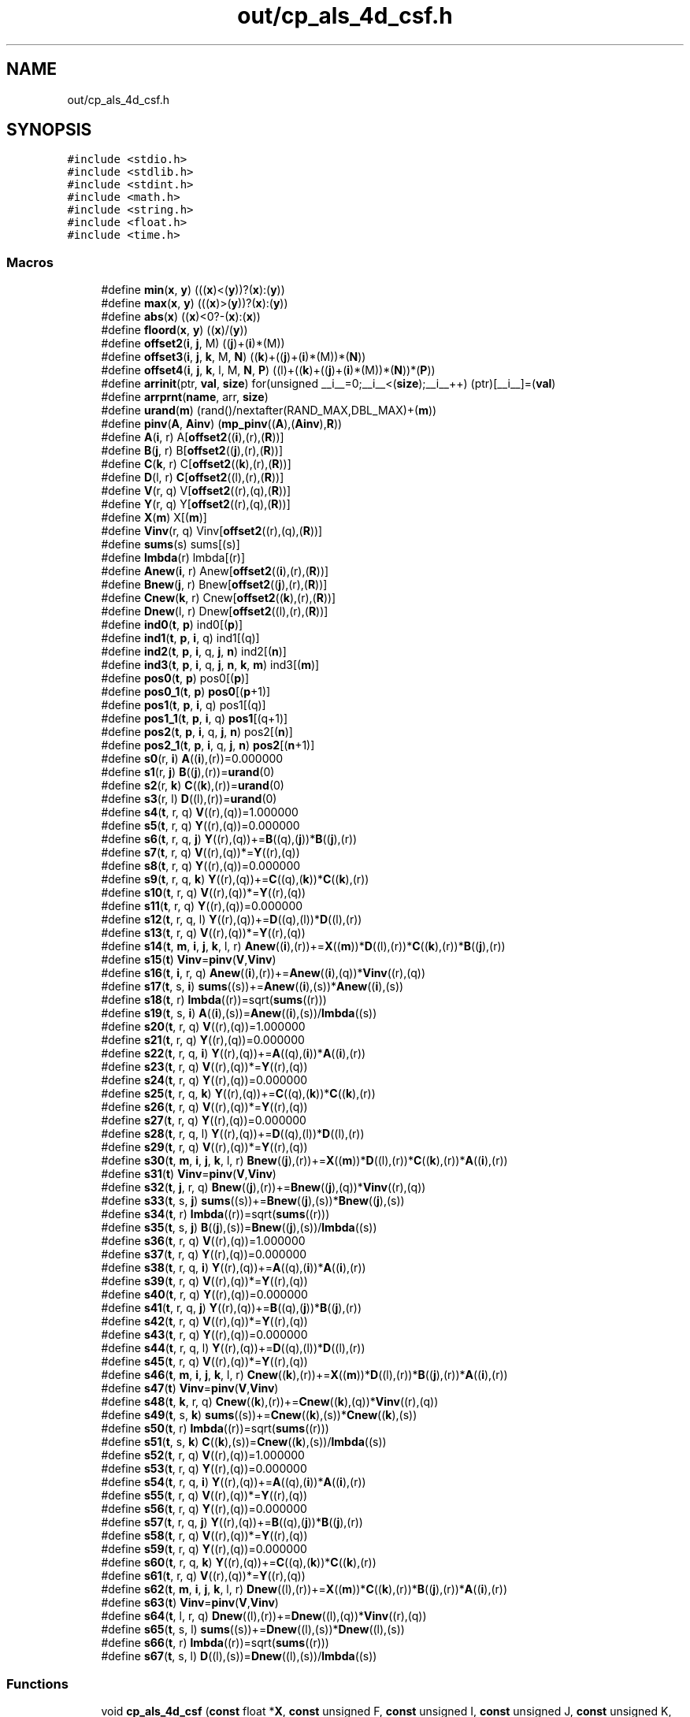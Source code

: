 .TH "out/cp_als_4d_csf.h" 3 "Sun Jul 12 2020" "My Project" \" -*- nroff -*-
.ad l
.nh
.SH NAME
out/cp_als_4d_csf.h
.SH SYNOPSIS
.br
.PP
\fC#include <stdio\&.h>\fP
.br
\fC#include <stdlib\&.h>\fP
.br
\fC#include <stdint\&.h>\fP
.br
\fC#include <math\&.h>\fP
.br
\fC#include <string\&.h>\fP
.br
\fC#include <float\&.h>\fP
.br
\fC#include <time\&.h>\fP
.br

.SS "Macros"

.in +1c
.ti -1c
.RI "#define \fBmin\fP(\fBx\fP,  \fBy\fP)   (((\fBx\fP)<(\fBy\fP))?(\fBx\fP):(\fBy\fP))"
.br
.ti -1c
.RI "#define \fBmax\fP(\fBx\fP,  \fBy\fP)   (((\fBx\fP)>(\fBy\fP))?(\fBx\fP):(\fBy\fP))"
.br
.ti -1c
.RI "#define \fBabs\fP(\fBx\fP)   ((\fBx\fP)<0?\-(\fBx\fP):(\fBx\fP))"
.br
.ti -1c
.RI "#define \fBfloord\fP(\fBx\fP,  \fBy\fP)   ((\fBx\fP)/(\fBy\fP))"
.br
.ti -1c
.RI "#define \fBoffset2\fP(\fBi\fP,  \fBj\fP,  M)   ((\fBj\fP)+(\fBi\fP)*(M))"
.br
.ti -1c
.RI "#define \fBoffset3\fP(\fBi\fP,  \fBj\fP,  \fBk\fP,  M,  \fBN\fP)   ((\fBk\fP)+((\fBj\fP)+(\fBi\fP)*(M))*(\fBN\fP))"
.br
.ti -1c
.RI "#define \fBoffset4\fP(\fBi\fP,  \fBj\fP,  \fBk\fP,  l,  M,  \fBN\fP,  \fBP\fP)   ((l)+((\fBk\fP)+((\fBj\fP)+(\fBi\fP)*(M))*(\fBN\fP))*(\fBP\fP))"
.br
.ti -1c
.RI "#define \fBarrinit\fP(ptr,  \fBval\fP,  \fBsize\fP)   for(unsigned __i__=0;__i__<(\fBsize\fP);__i__++) (ptr)[__i__]=(\fBval\fP)"
.br
.ti -1c
.RI "#define \fBarrprnt\fP(\fBname\fP,  arr,  \fBsize\fP)"
.br
.ti -1c
.RI "#define \fBurand\fP(\fBm\fP)   (rand()/nextafter(RAND_MAX,DBL_MAX)+(\fBm\fP))"
.br
.ti -1c
.RI "#define \fBpinv\fP(\fBA\fP,  \fBAinv\fP)   (\fBmp_pinv\fP((\fBA\fP),(\fBAinv\fP),\fBR\fP))"
.br
.ti -1c
.RI "#define \fBA\fP(\fBi\fP,  r)   A[\fBoffset2\fP((\fBi\fP),(r),(\fBR\fP))]"
.br
.ti -1c
.RI "#define \fBB\fP(\fBj\fP,  r)   B[\fBoffset2\fP((\fBj\fP),(r),(\fBR\fP))]"
.br
.ti -1c
.RI "#define \fBC\fP(\fBk\fP,  r)   C[\fBoffset2\fP((\fBk\fP),(r),(\fBR\fP))]"
.br
.ti -1c
.RI "#define \fBD\fP(l,  r)   \fBC\fP[\fBoffset2\fP((l),(r),(\fBR\fP))]"
.br
.ti -1c
.RI "#define \fBV\fP(r,  q)   V[\fBoffset2\fP((r),(q),(\fBR\fP))]"
.br
.ti -1c
.RI "#define \fBY\fP(r,  q)   Y[\fBoffset2\fP((r),(q),(\fBR\fP))]"
.br
.ti -1c
.RI "#define \fBX\fP(\fBm\fP)   X[(\fBm\fP)]"
.br
.ti -1c
.RI "#define \fBVinv\fP(r,  q)   Vinv[\fBoffset2\fP((r),(q),(\fBR\fP))]"
.br
.ti -1c
.RI "#define \fBsums\fP(s)   sums[(s)]"
.br
.ti -1c
.RI "#define \fBlmbda\fP(r)   lmbda[(r)]"
.br
.ti -1c
.RI "#define \fBAnew\fP(\fBi\fP,  r)   Anew[\fBoffset2\fP((\fBi\fP),(r),(\fBR\fP))]"
.br
.ti -1c
.RI "#define \fBBnew\fP(\fBj\fP,  r)   Bnew[\fBoffset2\fP((\fBj\fP),(r),(\fBR\fP))]"
.br
.ti -1c
.RI "#define \fBCnew\fP(\fBk\fP,  r)   Cnew[\fBoffset2\fP((\fBk\fP),(r),(\fBR\fP))]"
.br
.ti -1c
.RI "#define \fBDnew\fP(l,  r)   Dnew[\fBoffset2\fP((l),(r),(\fBR\fP))]"
.br
.ti -1c
.RI "#define \fBind0\fP(\fBt\fP,  \fBp\fP)   ind0[(\fBp\fP)]"
.br
.ti -1c
.RI "#define \fBind1\fP(\fBt\fP,  \fBp\fP,  \fBi\fP,  q)   ind1[(q)]"
.br
.ti -1c
.RI "#define \fBind2\fP(\fBt\fP,  \fBp\fP,  \fBi\fP,  q,  \fBj\fP,  \fBn\fP)   ind2[(\fBn\fP)]"
.br
.ti -1c
.RI "#define \fBind3\fP(\fBt\fP,  \fBp\fP,  \fBi\fP,  q,  \fBj\fP,  \fBn\fP,  \fBk\fP,  \fBm\fP)   ind3[(\fBm\fP)]"
.br
.ti -1c
.RI "#define \fBpos0\fP(\fBt\fP,  \fBp\fP)   pos0[(\fBp\fP)]"
.br
.ti -1c
.RI "#define \fBpos0_1\fP(\fBt\fP,  \fBp\fP)   \fBpos0\fP[(\fBp\fP+1)]"
.br
.ti -1c
.RI "#define \fBpos1\fP(\fBt\fP,  \fBp\fP,  \fBi\fP,  q)   pos1[(q)]"
.br
.ti -1c
.RI "#define \fBpos1_1\fP(\fBt\fP,  \fBp\fP,  \fBi\fP,  q)   \fBpos1\fP[(q+1)]"
.br
.ti -1c
.RI "#define \fBpos2\fP(\fBt\fP,  \fBp\fP,  \fBi\fP,  q,  \fBj\fP,  \fBn\fP)   pos2[(\fBn\fP)]"
.br
.ti -1c
.RI "#define \fBpos2_1\fP(\fBt\fP,  \fBp\fP,  \fBi\fP,  q,  \fBj\fP,  \fBn\fP)   \fBpos2\fP[(\fBn\fP+1)]"
.br
.ti -1c
.RI "#define \fBs0\fP(r,  \fBi\fP)   \fBA\fP((\fBi\fP),(r))=0\&.000000"
.br
.ti -1c
.RI "#define \fBs1\fP(r,  \fBj\fP)   \fBB\fP((\fBj\fP),(r))=\fBurand\fP(0)"
.br
.ti -1c
.RI "#define \fBs2\fP(r,  \fBk\fP)   \fBC\fP((\fBk\fP),(r))=\fBurand\fP(0)"
.br
.ti -1c
.RI "#define \fBs3\fP(r,  l)   \fBD\fP((l),(r))=\fBurand\fP(0)"
.br
.ti -1c
.RI "#define \fBs4\fP(\fBt\fP,  r,  q)   \fBV\fP((r),(q))=1\&.000000"
.br
.ti -1c
.RI "#define \fBs5\fP(\fBt\fP,  r,  q)   \fBY\fP((r),(q))=0\&.000000"
.br
.ti -1c
.RI "#define \fBs6\fP(\fBt\fP,  r,  q,  \fBj\fP)   \fBY\fP((r),(q))+=\fBB\fP((q),(\fBj\fP))*\fBB\fP((\fBj\fP),(r))"
.br
.ti -1c
.RI "#define \fBs7\fP(\fBt\fP,  r,  q)   \fBV\fP((r),(q))*=\fBY\fP((r),(q))"
.br
.ti -1c
.RI "#define \fBs8\fP(\fBt\fP,  r,  q)   \fBY\fP((r),(q))=0\&.000000"
.br
.ti -1c
.RI "#define \fBs9\fP(\fBt\fP,  r,  q,  \fBk\fP)   \fBY\fP((r),(q))+=\fBC\fP((q),(\fBk\fP))*\fBC\fP((\fBk\fP),(r))"
.br
.ti -1c
.RI "#define \fBs10\fP(\fBt\fP,  r,  q)   \fBV\fP((r),(q))*=\fBY\fP((r),(q))"
.br
.ti -1c
.RI "#define \fBs11\fP(\fBt\fP,  r,  q)   \fBY\fP((r),(q))=0\&.000000"
.br
.ti -1c
.RI "#define \fBs12\fP(\fBt\fP,  r,  q,  l)   \fBY\fP((r),(q))+=\fBD\fP((q),(l))*\fBD\fP((l),(r))"
.br
.ti -1c
.RI "#define \fBs13\fP(\fBt\fP,  r,  q)   \fBV\fP((r),(q))*=\fBY\fP((r),(q))"
.br
.ti -1c
.RI "#define \fBs14\fP(\fBt\fP,  \fBm\fP,  \fBi\fP,  \fBj\fP,  \fBk\fP,  l,  r)   \fBAnew\fP((\fBi\fP),(r))+=\fBX\fP((\fBm\fP))*\fBD\fP((l),(r))*\fBC\fP((\fBk\fP),(r))*\fBB\fP((\fBj\fP),(r))"
.br
.ti -1c
.RI "#define \fBs15\fP(\fBt\fP)   \fBVinv\fP=\fBpinv\fP(\fBV\fP,\fBVinv\fP)"
.br
.ti -1c
.RI "#define \fBs16\fP(\fBt\fP,  \fBi\fP,  r,  q)   \fBAnew\fP((\fBi\fP),(r))+=\fBAnew\fP((\fBi\fP),(q))*\fBVinv\fP((r),(q))"
.br
.ti -1c
.RI "#define \fBs17\fP(\fBt\fP,  s,  \fBi\fP)   \fBsums\fP((s))+=\fBAnew\fP((\fBi\fP),(s))*\fBAnew\fP((\fBi\fP),(s))"
.br
.ti -1c
.RI "#define \fBs18\fP(\fBt\fP,  r)   \fBlmbda\fP((r))=sqrt(\fBsums\fP((r)))"
.br
.ti -1c
.RI "#define \fBs19\fP(\fBt\fP,  s,  \fBi\fP)   \fBA\fP((\fBi\fP),(s))=\fBAnew\fP((\fBi\fP),(s))/\fBlmbda\fP((s))"
.br
.ti -1c
.RI "#define \fBs20\fP(\fBt\fP,  r,  q)   \fBV\fP((r),(q))=1\&.000000"
.br
.ti -1c
.RI "#define \fBs21\fP(\fBt\fP,  r,  q)   \fBY\fP((r),(q))=0\&.000000"
.br
.ti -1c
.RI "#define \fBs22\fP(\fBt\fP,  r,  q,  \fBi\fP)   \fBY\fP((r),(q))+=\fBA\fP((q),(\fBi\fP))*\fBA\fP((\fBi\fP),(r))"
.br
.ti -1c
.RI "#define \fBs23\fP(\fBt\fP,  r,  q)   \fBV\fP((r),(q))*=\fBY\fP((r),(q))"
.br
.ti -1c
.RI "#define \fBs24\fP(\fBt\fP,  r,  q)   \fBY\fP((r),(q))=0\&.000000"
.br
.ti -1c
.RI "#define \fBs25\fP(\fBt\fP,  r,  q,  \fBk\fP)   \fBY\fP((r),(q))+=\fBC\fP((q),(\fBk\fP))*\fBC\fP((\fBk\fP),(r))"
.br
.ti -1c
.RI "#define \fBs26\fP(\fBt\fP,  r,  q)   \fBV\fP((r),(q))*=\fBY\fP((r),(q))"
.br
.ti -1c
.RI "#define \fBs27\fP(\fBt\fP,  r,  q)   \fBY\fP((r),(q))=0\&.000000"
.br
.ti -1c
.RI "#define \fBs28\fP(\fBt\fP,  r,  q,  l)   \fBY\fP((r),(q))+=\fBD\fP((q),(l))*\fBD\fP((l),(r))"
.br
.ti -1c
.RI "#define \fBs29\fP(\fBt\fP,  r,  q)   \fBV\fP((r),(q))*=\fBY\fP((r),(q))"
.br
.ti -1c
.RI "#define \fBs30\fP(\fBt\fP,  \fBm\fP,  \fBi\fP,  \fBj\fP,  \fBk\fP,  l,  r)   \fBBnew\fP((\fBj\fP),(r))+=\fBX\fP((\fBm\fP))*\fBD\fP((l),(r))*\fBC\fP((\fBk\fP),(r))*\fBA\fP((\fBi\fP),(r))"
.br
.ti -1c
.RI "#define \fBs31\fP(\fBt\fP)   \fBVinv\fP=\fBpinv\fP(\fBV\fP,\fBVinv\fP)"
.br
.ti -1c
.RI "#define \fBs32\fP(\fBt\fP,  \fBj\fP,  r,  q)   \fBBnew\fP((\fBj\fP),(r))+=\fBBnew\fP((\fBj\fP),(q))*\fBVinv\fP((r),(q))"
.br
.ti -1c
.RI "#define \fBs33\fP(\fBt\fP,  s,  \fBj\fP)   \fBsums\fP((s))+=\fBBnew\fP((\fBj\fP),(s))*\fBBnew\fP((\fBj\fP),(s))"
.br
.ti -1c
.RI "#define \fBs34\fP(\fBt\fP,  r)   \fBlmbda\fP((r))=sqrt(\fBsums\fP((r)))"
.br
.ti -1c
.RI "#define \fBs35\fP(\fBt\fP,  s,  \fBj\fP)   \fBB\fP((\fBj\fP),(s))=\fBBnew\fP((\fBj\fP),(s))/\fBlmbda\fP((s))"
.br
.ti -1c
.RI "#define \fBs36\fP(\fBt\fP,  r,  q)   \fBV\fP((r),(q))=1\&.000000"
.br
.ti -1c
.RI "#define \fBs37\fP(\fBt\fP,  r,  q)   \fBY\fP((r),(q))=0\&.000000"
.br
.ti -1c
.RI "#define \fBs38\fP(\fBt\fP,  r,  q,  \fBi\fP)   \fBY\fP((r),(q))+=\fBA\fP((q),(\fBi\fP))*\fBA\fP((\fBi\fP),(r))"
.br
.ti -1c
.RI "#define \fBs39\fP(\fBt\fP,  r,  q)   \fBV\fP((r),(q))*=\fBY\fP((r),(q))"
.br
.ti -1c
.RI "#define \fBs40\fP(\fBt\fP,  r,  q)   \fBY\fP((r),(q))=0\&.000000"
.br
.ti -1c
.RI "#define \fBs41\fP(\fBt\fP,  r,  q,  \fBj\fP)   \fBY\fP((r),(q))+=\fBB\fP((q),(\fBj\fP))*\fBB\fP((\fBj\fP),(r))"
.br
.ti -1c
.RI "#define \fBs42\fP(\fBt\fP,  r,  q)   \fBV\fP((r),(q))*=\fBY\fP((r),(q))"
.br
.ti -1c
.RI "#define \fBs43\fP(\fBt\fP,  r,  q)   \fBY\fP((r),(q))=0\&.000000"
.br
.ti -1c
.RI "#define \fBs44\fP(\fBt\fP,  r,  q,  l)   \fBY\fP((r),(q))+=\fBD\fP((q),(l))*\fBD\fP((l),(r))"
.br
.ti -1c
.RI "#define \fBs45\fP(\fBt\fP,  r,  q)   \fBV\fP((r),(q))*=\fBY\fP((r),(q))"
.br
.ti -1c
.RI "#define \fBs46\fP(\fBt\fP,  \fBm\fP,  \fBi\fP,  \fBj\fP,  \fBk\fP,  l,  r)   \fBCnew\fP((\fBk\fP),(r))+=\fBX\fP((\fBm\fP))*\fBD\fP((l),(r))*\fBB\fP((\fBj\fP),(r))*\fBA\fP((\fBi\fP),(r))"
.br
.ti -1c
.RI "#define \fBs47\fP(\fBt\fP)   \fBVinv\fP=\fBpinv\fP(\fBV\fP,\fBVinv\fP)"
.br
.ti -1c
.RI "#define \fBs48\fP(\fBt\fP,  \fBk\fP,  r,  q)   \fBCnew\fP((\fBk\fP),(r))+=\fBCnew\fP((\fBk\fP),(q))*\fBVinv\fP((r),(q))"
.br
.ti -1c
.RI "#define \fBs49\fP(\fBt\fP,  s,  \fBk\fP)   \fBsums\fP((s))+=\fBCnew\fP((\fBk\fP),(s))*\fBCnew\fP((\fBk\fP),(s))"
.br
.ti -1c
.RI "#define \fBs50\fP(\fBt\fP,  r)   \fBlmbda\fP((r))=sqrt(\fBsums\fP((r)))"
.br
.ti -1c
.RI "#define \fBs51\fP(\fBt\fP,  s,  \fBk\fP)   \fBC\fP((\fBk\fP),(s))=\fBCnew\fP((\fBk\fP),(s))/\fBlmbda\fP((s))"
.br
.ti -1c
.RI "#define \fBs52\fP(\fBt\fP,  r,  q)   \fBV\fP((r),(q))=1\&.000000"
.br
.ti -1c
.RI "#define \fBs53\fP(\fBt\fP,  r,  q)   \fBY\fP((r),(q))=0\&.000000"
.br
.ti -1c
.RI "#define \fBs54\fP(\fBt\fP,  r,  q,  \fBi\fP)   \fBY\fP((r),(q))+=\fBA\fP((q),(\fBi\fP))*\fBA\fP((\fBi\fP),(r))"
.br
.ti -1c
.RI "#define \fBs55\fP(\fBt\fP,  r,  q)   \fBV\fP((r),(q))*=\fBY\fP((r),(q))"
.br
.ti -1c
.RI "#define \fBs56\fP(\fBt\fP,  r,  q)   \fBY\fP((r),(q))=0\&.000000"
.br
.ti -1c
.RI "#define \fBs57\fP(\fBt\fP,  r,  q,  \fBj\fP)   \fBY\fP((r),(q))+=\fBB\fP((q),(\fBj\fP))*\fBB\fP((\fBj\fP),(r))"
.br
.ti -1c
.RI "#define \fBs58\fP(\fBt\fP,  r,  q)   \fBV\fP((r),(q))*=\fBY\fP((r),(q))"
.br
.ti -1c
.RI "#define \fBs59\fP(\fBt\fP,  r,  q)   \fBY\fP((r),(q))=0\&.000000"
.br
.ti -1c
.RI "#define \fBs60\fP(\fBt\fP,  r,  q,  \fBk\fP)   \fBY\fP((r),(q))+=\fBC\fP((q),(\fBk\fP))*\fBC\fP((\fBk\fP),(r))"
.br
.ti -1c
.RI "#define \fBs61\fP(\fBt\fP,  r,  q)   \fBV\fP((r),(q))*=\fBY\fP((r),(q))"
.br
.ti -1c
.RI "#define \fBs62\fP(\fBt\fP,  \fBm\fP,  \fBi\fP,  \fBj\fP,  \fBk\fP,  l,  r)   \fBDnew\fP((l),(r))+=\fBX\fP((\fBm\fP))*\fBC\fP((\fBk\fP),(r))*\fBB\fP((\fBj\fP),(r))*\fBA\fP((\fBi\fP),(r))"
.br
.ti -1c
.RI "#define \fBs63\fP(\fBt\fP)   \fBVinv\fP=\fBpinv\fP(\fBV\fP,\fBVinv\fP)"
.br
.ti -1c
.RI "#define \fBs64\fP(\fBt\fP,  l,  r,  q)   \fBDnew\fP((l),(r))+=\fBDnew\fP((l),(q))*\fBVinv\fP((r),(q))"
.br
.ti -1c
.RI "#define \fBs65\fP(\fBt\fP,  s,  l)   \fBsums\fP((s))+=\fBDnew\fP((l),(s))*\fBDnew\fP((l),(s))"
.br
.ti -1c
.RI "#define \fBs66\fP(\fBt\fP,  r)   \fBlmbda\fP((r))=sqrt(\fBsums\fP((r)))"
.br
.ti -1c
.RI "#define \fBs67\fP(\fBt\fP,  s,  l)   \fBD\fP((l),(s))=\fBDnew\fP((l),(s))/\fBlmbda\fP((s))"
.br
.in -1c
.SS "Functions"

.in +1c
.ti -1c
.RI "void \fBcp_als_4d_csf\fP (\fBconst\fP float *\fBX\fP, \fBconst\fP unsigned F, \fBconst\fP unsigned I, \fBconst\fP unsigned J, \fBconst\fP unsigned K, \fBconst\fP unsigned M, \fBconst\fP unsigned \fBR\fP, \fBconst\fP unsigned \fBT\fP, \fBconst\fP unsigned *\fBind0\fP, \fBconst\fP unsigned *\fBind1\fP, \fBconst\fP unsigned *\fBind2\fP, \fBconst\fP unsigned *\fBpos0\fP, \fBconst\fP unsigned *\fBpos1\fP, float *\fBA\fP, float *\fBB\fP, float *\fBC\fP, float *\fBlmbda\fP)"
.br
.ti -1c
.RI "void \fBcp_als_4d_csf\fP (\fBconst\fP float *\fBX\fP, \fBconst\fP unsigned F, \fBconst\fP unsigned I, \fBconst\fP unsigned J, \fBconst\fP unsigned K, \fBconst\fP unsigned L, \fBconst\fP unsigned M, \fBconst\fP unsigned \fBR\fP, \fBconst\fP unsigned \fBT\fP, \fBconst\fP unsigned *\fBind0\fP, \fBconst\fP unsigned *\fBind1\fP, \fBconst\fP unsigned *\fBind2\fP, \fBconst\fP unsigned *\fBind3\fP, \fBconst\fP unsigned *\fBpos0\fP, \fBconst\fP unsigned *\fBpos1\fP, \fBconst\fP unsigned *\fBpos2\fP, float *\fBA\fP, float *\fBB\fP, float *\fBC\fP, float *\fBD\fP, float *\fBlmbda\fP)"
.br
.in -1c
.SH "Macro Definition Documentation"
.PP 
.SS "#define A(\fBi\fP, r)   A[\fBoffset2\fP((\fBi\fP),(r),(\fBR\fP))]"

.SS "#define abs(\fBx\fP)   ((\fBx\fP)<0?\-(\fBx\fP):(\fBx\fP))"

.SS "#define Anew(\fBi\fP, r)   Anew[\fBoffset2\fP((\fBi\fP),(r),(\fBR\fP))]"

.SS "#define arrinit(ptr, \fBval\fP, \fBsize\fP)   for(unsigned __i__=0;__i__<(\fBsize\fP);__i__++) (ptr)[__i__]=(\fBval\fP)"

.SS "#define arrprnt(\fBname\fP, arr, \fBsize\fP)"
\fBValue:\fP
.PP
.nf
{\
fprintf(stderr,"%s={",(name));\
for(unsigned __i__=0;__i__<(size);__i__++) fprintf(stderr,"%lg,",(arr)[__i__]);\
fprintf(stderr,"}\n");}
.fi
.SS "#define B(\fBj\fP, r)   B[\fBoffset2\fP((\fBj\fP),(r),(\fBR\fP))]"

.SS "#define Bnew(\fBj\fP, r)   Bnew[\fBoffset2\fP((\fBj\fP),(r),(\fBR\fP))]"

.SS "#define C(\fBk\fP, r)   C[\fBoffset2\fP((\fBk\fP),(r),(\fBR\fP))]"

.SS "#define Cnew(\fBk\fP, r)   Cnew[\fBoffset2\fP((\fBk\fP),(r),(\fBR\fP))]"

.SS "#define D(l, r)   \fBC\fP[\fBoffset2\fP((l),(r),(\fBR\fP))]"

.SS "#define Dnew(l, r)   Dnew[\fBoffset2\fP((l),(r),(\fBR\fP))]"

.SS "#define floord(\fBx\fP, \fBy\fP)   ((\fBx\fP)/(\fBy\fP))"

.SS "#define ind0(\fBt\fP, \fBp\fP)   ind0[(\fBp\fP)]"

.SS "#define ind1(\fBt\fP, \fBp\fP, \fBi\fP, q)   ind1[(q)]"

.SS "#define ind2(\fBt\fP, \fBp\fP, \fBi\fP, q, \fBj\fP, \fBn\fP)   ind2[(\fBn\fP)]"

.SS "#define ind3(\fBt\fP, \fBp\fP, \fBi\fP, q, \fBj\fP, \fBn\fP, \fBk\fP, \fBm\fP)   ind3[(\fBm\fP)]"

.SS "#define lmbda(r)   lmbda[(r)]"

.SS "#define max(\fBx\fP, \fBy\fP)   (((\fBx\fP)>(\fBy\fP))?(\fBx\fP):(\fBy\fP))"

.SS "#define min(\fBx\fP, \fBy\fP)   (((\fBx\fP)<(\fBy\fP))?(\fBx\fP):(\fBy\fP))"

.SS "#define offset2(\fBi\fP, \fBj\fP, M)   ((\fBj\fP)+(\fBi\fP)*(M))"

.SS "#define offset3(\fBi\fP, \fBj\fP, \fBk\fP, M, \fBN\fP)   ((\fBk\fP)+((\fBj\fP)+(\fBi\fP)*(M))*(\fBN\fP))"

.SS "#define offset4(\fBi\fP, \fBj\fP, \fBk\fP, l, M, \fBN\fP, \fBP\fP)   ((l)+((\fBk\fP)+((\fBj\fP)+(\fBi\fP)*(M))*(\fBN\fP))*(\fBP\fP))"

.SS "#define pinv(\fBA\fP, \fBAinv\fP)   (\fBmp_pinv\fP((\fBA\fP),(\fBAinv\fP),\fBR\fP))"

.SS "#define pos0(\fBt\fP, \fBp\fP)   pos0[(\fBp\fP)]"

.SS "#define pos0_1(\fBt\fP, \fBp\fP)   \fBpos0\fP[(\fBp\fP+1)]"

.SS "#define pos1(\fBt\fP, \fBp\fP, \fBi\fP, q)   pos1[(q)]"

.SS "#define pos1_1(\fBt\fP, \fBp\fP, \fBi\fP, q)   \fBpos1\fP[(q+1)]"

.SS "#define pos2(\fBt\fP, \fBp\fP, \fBi\fP, q, \fBj\fP, \fBn\fP)   pos2[(\fBn\fP)]"

.SS "#define pos2_1(\fBt\fP, \fBp\fP, \fBi\fP, q, \fBj\fP, \fBn\fP)   \fBpos2\fP[(\fBn\fP+1)]"

.SS "#define s0(r, \fBi\fP)   \fBA\fP((\fBi\fP),(r))=0\&.000000"

.SS "#define s1(r, \fBj\fP)   \fBB\fP((\fBj\fP),(r))=\fBurand\fP(0)"

.SS "#define s10(\fBt\fP, r, q)   \fBV\fP((r),(q))*=\fBY\fP((r),(q))"

.SS "#define s11(\fBt\fP, r, q)   \fBY\fP((r),(q))=0\&.000000"

.SS "#define s12(\fBt\fP, r, q, l)   \fBY\fP((r),(q))+=\fBD\fP((q),(l))*\fBD\fP((l),(r))"

.SS "#define s13(\fBt\fP, r, q)   \fBV\fP((r),(q))*=\fBY\fP((r),(q))"

.SS "#define s14(\fBt\fP, \fBm\fP, \fBi\fP, \fBj\fP, \fBk\fP, l, r)   \fBAnew\fP((\fBi\fP),(r))+=\fBX\fP((\fBm\fP))*\fBD\fP((l),(r))*\fBC\fP((\fBk\fP),(r))*\fBB\fP((\fBj\fP),(r))"

.SS "#define s15(\fBt\fP)   \fBVinv\fP=\fBpinv\fP(\fBV\fP,\fBVinv\fP)"

.SS "#define s16(\fBt\fP, \fBi\fP, r, q)   \fBAnew\fP((\fBi\fP),(r))+=\fBAnew\fP((\fBi\fP),(q))*\fBVinv\fP((r),(q))"

.SS "#define s17(\fBt\fP, s, \fBi\fP)   \fBsums\fP((s))+=\fBAnew\fP((\fBi\fP),(s))*\fBAnew\fP((\fBi\fP),(s))"

.SS "#define s18(\fBt\fP, r)   \fBlmbda\fP((r))=sqrt(\fBsums\fP((r)))"

.SS "#define s19(\fBt\fP, s, \fBi\fP)   \fBA\fP((\fBi\fP),(s))=\fBAnew\fP((\fBi\fP),(s))/\fBlmbda\fP((s))"

.SS "#define s2(r, \fBk\fP)   \fBC\fP((\fBk\fP),(r))=\fBurand\fP(0)"

.SS "#define s20(\fBt\fP, r, q)   \fBV\fP((r),(q))=1\&.000000"

.SS "#define s21(\fBt\fP, r, q)   \fBY\fP((r),(q))=0\&.000000"

.SS "#define s22(\fBt\fP, r, q, \fBi\fP)   \fBY\fP((r),(q))+=\fBA\fP((q),(\fBi\fP))*\fBA\fP((\fBi\fP),(r))"

.SS "#define s23(\fBt\fP, r, q)   \fBV\fP((r),(q))*=\fBY\fP((r),(q))"

.SS "#define s24(\fBt\fP, r, q)   \fBY\fP((r),(q))=0\&.000000"

.SS "#define s25(\fBt\fP, r, q, \fBk\fP)   \fBY\fP((r),(q))+=\fBC\fP((q),(\fBk\fP))*\fBC\fP((\fBk\fP),(r))"

.SS "#define s26(\fBt\fP, r, q)   \fBV\fP((r),(q))*=\fBY\fP((r),(q))"

.SS "#define s27(\fBt\fP, r, q)   \fBY\fP((r),(q))=0\&.000000"

.SS "#define s28(\fBt\fP, r, q, l)   \fBY\fP((r),(q))+=\fBD\fP((q),(l))*\fBD\fP((l),(r))"

.SS "#define s29(\fBt\fP, r, q)   \fBV\fP((r),(q))*=\fBY\fP((r),(q))"

.SS "#define s3(r, l)   \fBD\fP((l),(r))=\fBurand\fP(0)"

.SS "#define s30(\fBt\fP, \fBm\fP, \fBi\fP, \fBj\fP, \fBk\fP, l, r)   \fBBnew\fP((\fBj\fP),(r))+=\fBX\fP((\fBm\fP))*\fBD\fP((l),(r))*\fBC\fP((\fBk\fP),(r))*\fBA\fP((\fBi\fP),(r))"

.SS "#define s31(\fBt\fP)   \fBVinv\fP=\fBpinv\fP(\fBV\fP,\fBVinv\fP)"

.SS "#define s32(\fBt\fP, \fBj\fP, r, q)   \fBBnew\fP((\fBj\fP),(r))+=\fBBnew\fP((\fBj\fP),(q))*\fBVinv\fP((r),(q))"

.SS "#define s33(\fBt\fP, s, \fBj\fP)   \fBsums\fP((s))+=\fBBnew\fP((\fBj\fP),(s))*\fBBnew\fP((\fBj\fP),(s))"

.SS "#define s34(\fBt\fP, r)   \fBlmbda\fP((r))=sqrt(\fBsums\fP((r)))"

.SS "#define s35(\fBt\fP, s, \fBj\fP)   \fBB\fP((\fBj\fP),(s))=\fBBnew\fP((\fBj\fP),(s))/\fBlmbda\fP((s))"

.SS "#define s36(\fBt\fP, r, q)   \fBV\fP((r),(q))=1\&.000000"

.SS "#define s37(\fBt\fP, r, q)   \fBY\fP((r),(q))=0\&.000000"

.SS "#define s38(\fBt\fP, r, q, \fBi\fP)   \fBY\fP((r),(q))+=\fBA\fP((q),(\fBi\fP))*\fBA\fP((\fBi\fP),(r))"

.SS "#define s39(\fBt\fP, r, q)   \fBV\fP((r),(q))*=\fBY\fP((r),(q))"

.SS "#define s4(\fBt\fP, r, q)   \fBV\fP((r),(q))=1\&.000000"

.SS "#define s40(\fBt\fP, r, q)   \fBY\fP((r),(q))=0\&.000000"

.SS "#define s41(\fBt\fP, r, q, \fBj\fP)   \fBY\fP((r),(q))+=\fBB\fP((q),(\fBj\fP))*\fBB\fP((\fBj\fP),(r))"

.SS "#define s42(\fBt\fP, r, q)   \fBV\fP((r),(q))*=\fBY\fP((r),(q))"

.SS "#define s43(\fBt\fP, r, q)   \fBY\fP((r),(q))=0\&.000000"

.SS "#define s44(\fBt\fP, r, q, l)   \fBY\fP((r),(q))+=\fBD\fP((q),(l))*\fBD\fP((l),(r))"

.SS "#define s45(\fBt\fP, r, q)   \fBV\fP((r),(q))*=\fBY\fP((r),(q))"

.SS "#define s46(\fBt\fP, \fBm\fP, \fBi\fP, \fBj\fP, \fBk\fP, l, r)   \fBCnew\fP((\fBk\fP),(r))+=\fBX\fP((\fBm\fP))*\fBD\fP((l),(r))*\fBB\fP((\fBj\fP),(r))*\fBA\fP((\fBi\fP),(r))"

.SS "#define s47(\fBt\fP)   \fBVinv\fP=\fBpinv\fP(\fBV\fP,\fBVinv\fP)"

.SS "#define s48(\fBt\fP, \fBk\fP, r, q)   \fBCnew\fP((\fBk\fP),(r))+=\fBCnew\fP((\fBk\fP),(q))*\fBVinv\fP((r),(q))"

.SS "#define s49(\fBt\fP, s, \fBk\fP)   \fBsums\fP((s))+=\fBCnew\fP((\fBk\fP),(s))*\fBCnew\fP((\fBk\fP),(s))"

.SS "#define s5(\fBt\fP, r, q)   \fBY\fP((r),(q))=0\&.000000"

.SS "#define s50(\fBt\fP, r)   \fBlmbda\fP((r))=sqrt(\fBsums\fP((r)))"

.SS "#define s51(\fBt\fP, s, \fBk\fP)   \fBC\fP((\fBk\fP),(s))=\fBCnew\fP((\fBk\fP),(s))/\fBlmbda\fP((s))"

.SS "#define s52(\fBt\fP, r, q)   \fBV\fP((r),(q))=1\&.000000"

.SS "#define s53(\fBt\fP, r, q)   \fBY\fP((r),(q))=0\&.000000"

.SS "#define s54(\fBt\fP, r, q, \fBi\fP)   \fBY\fP((r),(q))+=\fBA\fP((q),(\fBi\fP))*\fBA\fP((\fBi\fP),(r))"

.SS "#define s55(\fBt\fP, r, q)   \fBV\fP((r),(q))*=\fBY\fP((r),(q))"

.SS "#define s56(\fBt\fP, r, q)   \fBY\fP((r),(q))=0\&.000000"

.SS "#define s57(\fBt\fP, r, q, \fBj\fP)   \fBY\fP((r),(q))+=\fBB\fP((q),(\fBj\fP))*\fBB\fP((\fBj\fP),(r))"

.SS "#define s58(\fBt\fP, r, q)   \fBV\fP((r),(q))*=\fBY\fP((r),(q))"

.SS "#define s59(\fBt\fP, r, q)   \fBY\fP((r),(q))=0\&.000000"

.SS "#define s6(\fBt\fP, r, q, \fBj\fP)   \fBY\fP((r),(q))+=\fBB\fP((q),(\fBj\fP))*\fBB\fP((\fBj\fP),(r))"

.SS "#define s60(\fBt\fP, r, q, \fBk\fP)   \fBY\fP((r),(q))+=\fBC\fP((q),(\fBk\fP))*\fBC\fP((\fBk\fP),(r))"

.SS "#define s61(\fBt\fP, r, q)   \fBV\fP((r),(q))*=\fBY\fP((r),(q))"

.SS "#define s62(\fBt\fP, \fBm\fP, \fBi\fP, \fBj\fP, \fBk\fP, l, r)   \fBDnew\fP((l),(r))+=\fBX\fP((\fBm\fP))*\fBC\fP((\fBk\fP),(r))*\fBB\fP((\fBj\fP),(r))*\fBA\fP((\fBi\fP),(r))"

.SS "#define s63(\fBt\fP)   \fBVinv\fP=\fBpinv\fP(\fBV\fP,\fBVinv\fP)"

.SS "#define s64(\fBt\fP, l, r, q)   \fBDnew\fP((l),(r))+=\fBDnew\fP((l),(q))*\fBVinv\fP((r),(q))"

.SS "#define s65(\fBt\fP, s, l)   \fBsums\fP((s))+=\fBDnew\fP((l),(s))*\fBDnew\fP((l),(s))"

.SS "#define s66(\fBt\fP, r)   \fBlmbda\fP((r))=sqrt(\fBsums\fP((r)))"

.SS "#define s67(\fBt\fP, s, l)   \fBD\fP((l),(s))=\fBDnew\fP((l),(s))/\fBlmbda\fP((s))"

.SS "#define s7(\fBt\fP, r, q)   \fBV\fP((r),(q))*=\fBY\fP((r),(q))"

.SS "#define s8(\fBt\fP, r, q)   \fBY\fP((r),(q))=0\&.000000"

.SS "#define s9(\fBt\fP, r, q, \fBk\fP)   \fBY\fP((r),(q))+=\fBC\fP((q),(\fBk\fP))*\fBC\fP((\fBk\fP),(r))"

.SS "#define sums(s)   sums[(s)]"

.SS "#define urand(\fBm\fP)   (rand()/nextafter(RAND_MAX,DBL_MAX)+(\fBm\fP))"

.SS "#define V(r, q)   V[\fBoffset2\fP((r),(q),(\fBR\fP))]"

.SS "#define Vinv(r, q)   Vinv[\fBoffset2\fP((r),(q),(\fBR\fP))]"

.SS "#define X(\fBm\fP)   X[(\fBm\fP)]"

.SS "#define Y(r, q)   Y[\fBoffset2\fP((r),(q),(\fBR\fP))]"

.SH "Function Documentation"
.PP 
.SS "void cp_als_4d_csf (\fBconst\fP float * X, \fBconst\fP unsigned F, \fBconst\fP unsigned I, \fBconst\fP unsigned J, \fBconst\fP unsigned K, \fBconst\fP unsigned L, \fBconst\fP unsigned M, \fBconst\fP unsigned R, \fBconst\fP unsigned T, \fBconst\fP unsigned * ind0, \fBconst\fP unsigned * ind1, \fBconst\fP unsigned * ind2, \fBconst\fP unsigned * ind3, \fBconst\fP unsigned * pos0, \fBconst\fP unsigned * pos1, \fBconst\fP unsigned * pos2, float * A, float * B, float * C, float * D, float * lmbda)\fC [inline]\fP"

.SS "void cp_als_4d_csf (\fBconst\fP float * X, \fBconst\fP unsigned F, \fBconst\fP unsigned I, \fBconst\fP unsigned J, \fBconst\fP unsigned K, \fBconst\fP unsigned M, \fBconst\fP unsigned R, \fBconst\fP unsigned T, \fBconst\fP unsigned * ind0, \fBconst\fP unsigned * ind1, \fBconst\fP unsigned * ind2, \fBconst\fP unsigned * pos0, \fBconst\fP unsigned * pos1, float * A, float * B, float * C, float * lmbda)"

.SH "Author"
.PP 
Generated automatically by Doxygen for My Project from the source code\&.
